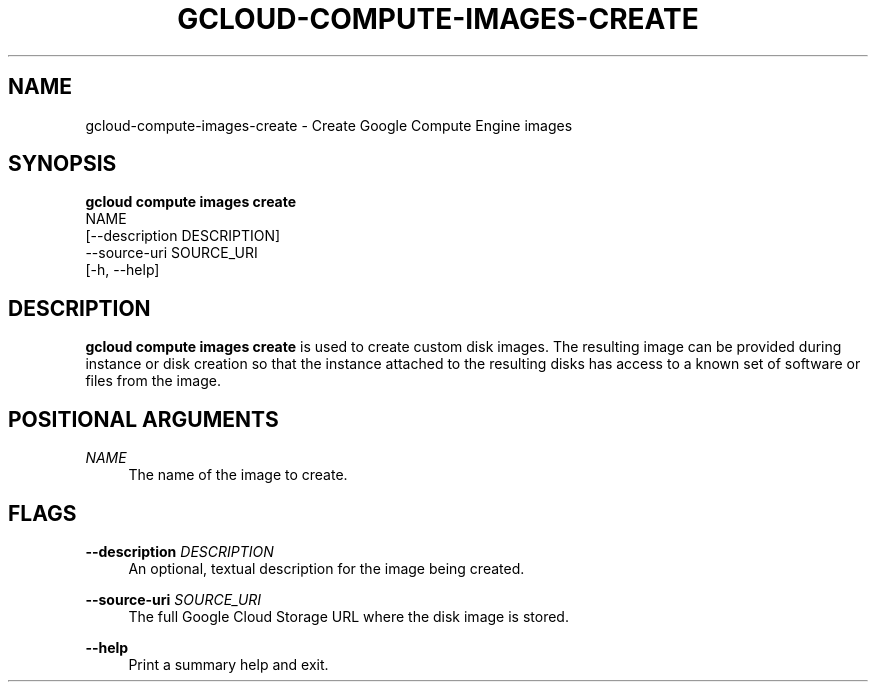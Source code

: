 '\" t
.TH "GCLOUD\-COMPUTE\-IMAGES\-CREATE" "1"
.ie \n(.g .ds Aq \(aq
.el       .ds Aq '
.nh
.ad l
.SH "NAME"
gcloud-compute-images-create \- Create Google Compute Engine images
.SH "SYNOPSIS"
.sp
.nf
\fBgcloud compute images create\fR
  NAME
  [\-\-description DESCRIPTION]
  \-\-source\-uri SOURCE_URI
  [\-h, \-\-help]
.fi
.SH "DESCRIPTION"
.sp
\fBgcloud compute images create\fR is used to create custom disk images\&. The resulting image can be provided during instance or disk creation so that the instance attached to the resulting disks has access to a known set of software or files from the image\&.
.SH "POSITIONAL ARGUMENTS"
.PP
\fINAME\fR
.RS 4
The name of the image to create\&.
.RE
.SH "FLAGS"
.PP
\fB\-\-description\fR \fIDESCRIPTION\fR
.RS 4
An optional, textual description for the image being created\&.
.RE
.PP
\fB\-\-source\-uri\fR \fISOURCE_URI\fR
.RS 4
The full Google Cloud Storage URL where the disk image is stored\&.
.RE
.PP
\fB\-\-help\fR
.RS 4
Print a summary help and exit\&.
.RE
